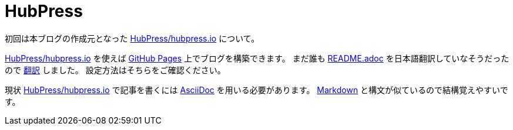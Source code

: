= HubPress

:hp-tags: GitHub

初回は本ブログの作成元となった
https://github.com/HubPress/hubpress.io[HubPress/hubpress.io]
について。

https://github.com/HubPress/hubpress.io[HubPress/hubpress.io]
を使えば
https://pages.github.com/[GitHub Pages]
上でブログを構築できます。
まだ誰も
https://github.com/HubPress/hubpress.io/blob/8c2c9059e457f882b8e6a9230a2addbda58015f5/README.adoc[README.adoc]
を日本語翻訳していなそうだったので
https://github.com/takkyuuplayer/takkyuuplayer.github.io/blob/dev-translate-readme-to-japanese/README-ja.adoc[翻訳]
しました。 設定方法はそちらをご確認ください。


現状
https://github.com/HubPress/hubpress.io[HubPress/hubpress.io]
で記事を書くには
http://asciidoctor.org/docs/asciidoc-writers-guide/[AsciiDoc]
を用いる必要があります。 
https://github.com/adam-p/markdown-here/wiki/Markdown-Cheatsheet[Markdown]
と構文が似ているので結構覚えやすいです。  